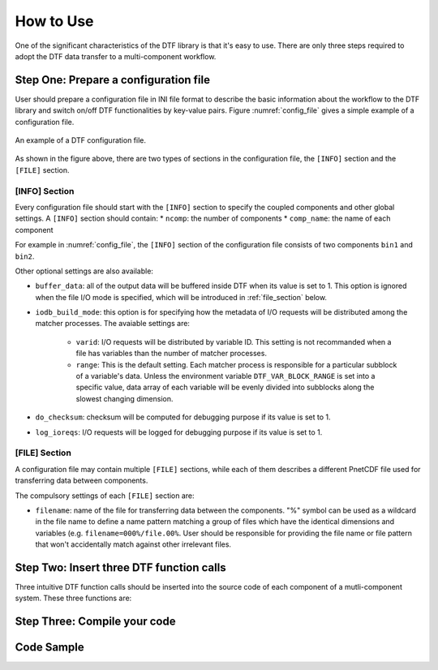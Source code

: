 
How to Use
==========

One of the significant characteristics of the DTF library is that it's easy to use.
There are only three steps required to adopt the DTF data transfer to a multi-component workflow.

Step One: Prepare a configuration file
--------------------------------------
User should prepare a configuration file in INI file format to describe the basic information about the workflow to the DTF library and switch on/off DTF functionalities by key-value pairs.
Figure :numref:`config_file` gives a simple example of a configuration file.


.. _config_file:

.. figure:: img/config-file.png
	:align: center
	
	An example of a DTF configuration file.

As shown in the figure above, there are two types of sections in the configuration file, the ``[INFO]`` section and the ``[FILE]`` section.

[INFO] Section
^^^^^^^^^^^^^^

Every configuration file should start with the ``[INFO]`` section to specify the coupled components and other global settings.
A ``[INFO]`` section should contain:
* ``ncomp``: the number of components
* ``comp_name``: the name of each component

For example in :numref:`config_file`, the ``[INFO]`` section of the configuration file consists of two components ``bin1`` and ``bin2``.

Other optional settings are also available:

* ``buffer_data``: all of the output data will be buffered inside DTF when its value is set to 1. This option is ignored when the file I/O mode is specified, which will be introduced in :ref:`file_section` below.

* ``iodb_build_mode``: this option is for specifying how the metadata of I/O requests will be distributed among the matcher processes. The avaiable settings are:

	* ``varid``: I/O requests will be distributed by variable ID. This setting is not recommanded when a file has variables than the number of matcher processes.
	* ``range``: This is the default setting. Each matcher process is responsible for a particular subblock of a variable's data. Unless the environment variable ``DTF_VAR_BLOCK_RANGE`` is set into a specific value, data array of each variable will be evenly divided into subblocks along the slowest changing dimension.

* ``do_checksum``: checksum will be computed for debugging purpose if its value is set to 1.
* ``log_ioreqs``: I/O requests will be logged for debugging purpose if its value is set to 1.

.. _file_section:

[FILE] Section
^^^^^^^^^^^^^^

A configuration file may contain multiple ``[FILE]`` sections, while each of them describes a different PnetCDF file used for transferring data between components.

The compulsory settings of each ``[FILE]`` section are:

* ``filename``: name of the file for transferring data between the components. "%" symbol can be used as a wildcard in the file name to define a name pattern matching a group of files which have the identical dimensions and variables (e.g. ``filename=000%/file.00%``. User should be responsible for providing the file name or file pattern that won't accidentally match against other irrelevant files.


Step Two: Insert three DTF function calls 
-----------------------------------------

Three intuitive DTF function calls should be inserted into the source code of each component of a mutli-component system.
These three functions are:


Step Three: Compile your code
-------------------------------

Code Sample 
-----------
